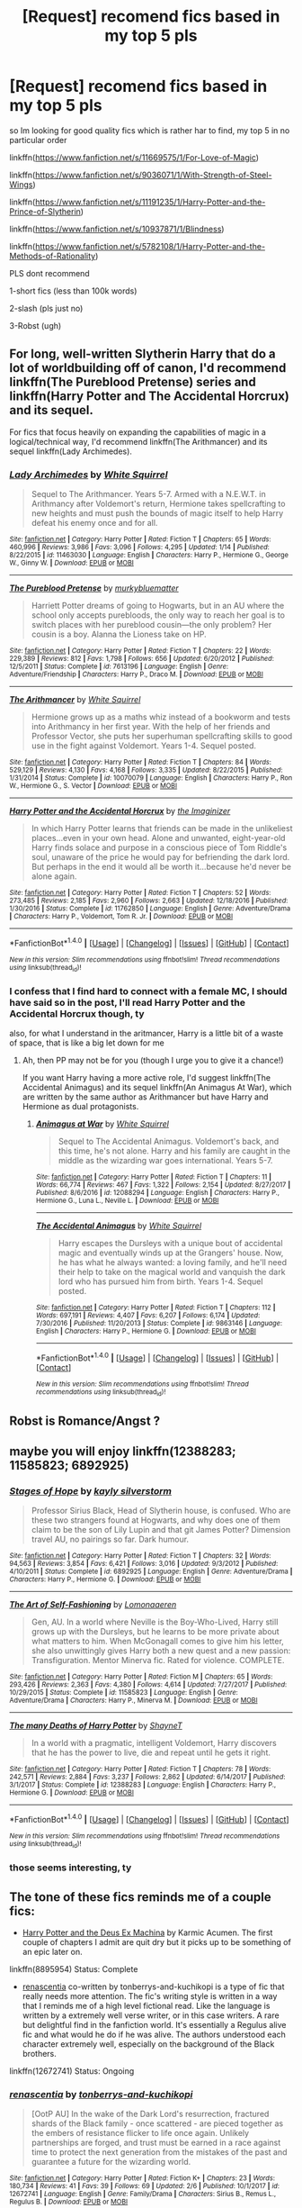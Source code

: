 #+TITLE: [Request] recomend fics based in my top 5 pls

* [Request] recomend fics based in my top 5 pls
:PROPERTIES:
:Author: renextronex
:Score: 2
:DateUnix: 1518326588.0
:DateShort: 2018-Feb-11
:FlairText: Request
:END:
so Im looking for good quality fics which is rather har to find, my top 5 in no particular order

linkffn([[https://www.fanfiction.net/s/11669575/1/For-Love-of-Magic]])

linkffn([[https://www.fanfiction.net/s/9036071/1/With-Strength-of-Steel-Wings]])

linkffn([[https://www.fanfiction.net/s/11191235/1/Harry-Potter-and-the-Prince-of-Slytherin]])

linkffn([[https://www.fanfiction.net/s/10937871/1/Blindness]])

linkffn([[https://www.fanfiction.net/s/5782108/1/Harry-Potter-and-the-Methods-of-Rationality]])

PLS dont recommend

1-short fics (less than 100k words)

2-slash (pls just no)

3-Robst (ugh)


** For long, well-written Slytherin Harry that do a lot of worldbuilding off of canon, I'd recommend linkffn(The Pureblood Pretense) series and linkffn(Harry Potter and The Accidental Horcrux) and its sequel.

For fics that focus heavily on expanding the capabilities of magic in a logical/technical way, I'd recommend linkffn(The Arithmancer) and its sequel linkffn(Lady Archimedes).
:PROPERTIES:
:Author: bgottfried91
:Score: 4
:DateUnix: 1518334373.0
:DateShort: 2018-Feb-11
:END:

*** [[http://www.fanfiction.net/s/11463030/1/][*/Lady Archimedes/*]] by [[https://www.fanfiction.net/u/5339762/White-Squirrel][/White Squirrel/]]

#+begin_quote
  Sequel to The Arithmancer. Years 5-7. Armed with a N.E.W.T. in Arithmancy after Voldemort's return, Hermione takes spellcrafting to new heights and must push the bounds of magic itself to help Harry defeat his enemy once and for all.
#+end_quote

^{/Site/: [[http://www.fanfiction.net/][fanfiction.net]] *|* /Category/: Harry Potter *|* /Rated/: Fiction T *|* /Chapters/: 65 *|* /Words/: 460,996 *|* /Reviews/: 3,986 *|* /Favs/: 3,096 *|* /Follows/: 4,295 *|* /Updated/: 1/14 *|* /Published/: 8/22/2015 *|* /id/: 11463030 *|* /Language/: English *|* /Characters/: Harry P., Hermione G., George W., Ginny W. *|* /Download/: [[http://www.ff2ebook.com/old/ffn-bot/index.php?id=11463030&source=ff&filetype=epub][EPUB]] or [[http://www.ff2ebook.com/old/ffn-bot/index.php?id=11463030&source=ff&filetype=mobi][MOBI]]}

--------------

[[http://www.fanfiction.net/s/7613196/1/][*/The Pureblood Pretense/*]] by [[https://www.fanfiction.net/u/3489773/murkybluematter][/murkybluematter/]]

#+begin_quote
  Harriett Potter dreams of going to Hogwarts, but in an AU where the school only accepts purebloods, the only way to reach her goal is to switch places with her pureblood cousin---the only problem? Her cousin is a boy. Alanna the Lioness take on HP.
#+end_quote

^{/Site/: [[http://www.fanfiction.net/][fanfiction.net]] *|* /Category/: Harry Potter *|* /Rated/: Fiction T *|* /Chapters/: 22 *|* /Words/: 229,389 *|* /Reviews/: 812 *|* /Favs/: 1,798 *|* /Follows/: 656 *|* /Updated/: 6/20/2012 *|* /Published/: 12/5/2011 *|* /Status/: Complete *|* /id/: 7613196 *|* /Language/: English *|* /Genre/: Adventure/Friendship *|* /Characters/: Harry P., Draco M. *|* /Download/: [[http://www.ff2ebook.com/old/ffn-bot/index.php?id=7613196&source=ff&filetype=epub][EPUB]] or [[http://www.ff2ebook.com/old/ffn-bot/index.php?id=7613196&source=ff&filetype=mobi][MOBI]]}

--------------

[[http://www.fanfiction.net/s/10070079/1/][*/The Arithmancer/*]] by [[https://www.fanfiction.net/u/5339762/White-Squirrel][/White Squirrel/]]

#+begin_quote
  Hermione grows up as a maths whiz instead of a bookworm and tests into Arithmancy in her first year. With the help of her friends and Professor Vector, she puts her superhuman spellcrafting skills to good use in the fight against Voldemort. Years 1-4. Sequel posted.
#+end_quote

^{/Site/: [[http://www.fanfiction.net/][fanfiction.net]] *|* /Category/: Harry Potter *|* /Rated/: Fiction T *|* /Chapters/: 84 *|* /Words/: 529,129 *|* /Reviews/: 4,130 *|* /Favs/: 4,168 *|* /Follows/: 3,335 *|* /Updated/: 8/22/2015 *|* /Published/: 1/31/2014 *|* /Status/: Complete *|* /id/: 10070079 *|* /Language/: English *|* /Characters/: Harry P., Ron W., Hermione G., S. Vector *|* /Download/: [[http://www.ff2ebook.com/old/ffn-bot/index.php?id=10070079&source=ff&filetype=epub][EPUB]] or [[http://www.ff2ebook.com/old/ffn-bot/index.php?id=10070079&source=ff&filetype=mobi][MOBI]]}

--------------

[[http://www.fanfiction.net/s/11762850/1/][*/Harry Potter and the Accidental Horcrux/*]] by [[https://www.fanfiction.net/u/3306612/the-Imaginizer][/the Imaginizer/]]

#+begin_quote
  In which Harry Potter learns that friends can be made in the unlikeliest places...even in your own head. Alone and unwanted, eight-year-old Harry finds solace and purpose in a conscious piece of Tom Riddle's soul, unaware of the price he would pay for befriending the dark lord. But perhaps in the end it would all be worth it...because he'd never be alone again.
#+end_quote

^{/Site/: [[http://www.fanfiction.net/][fanfiction.net]] *|* /Category/: Harry Potter *|* /Rated/: Fiction T *|* /Chapters/: 52 *|* /Words/: 273,485 *|* /Reviews/: 2,185 *|* /Favs/: 2,960 *|* /Follows/: 2,663 *|* /Updated/: 12/18/2016 *|* /Published/: 1/30/2016 *|* /Status/: Complete *|* /id/: 11762850 *|* /Language/: English *|* /Genre/: Adventure/Drama *|* /Characters/: Harry P., Voldemort, Tom R. Jr. *|* /Download/: [[http://www.ff2ebook.com/old/ffn-bot/index.php?id=11762850&source=ff&filetype=epub][EPUB]] or [[http://www.ff2ebook.com/old/ffn-bot/index.php?id=11762850&source=ff&filetype=mobi][MOBI]]}

--------------

*FanfictionBot*^{1.4.0} *|* [[[https://github.com/tusing/reddit-ffn-bot/wiki/Usage][Usage]]] | [[[https://github.com/tusing/reddit-ffn-bot/wiki/Changelog][Changelog]]] | [[[https://github.com/tusing/reddit-ffn-bot/issues/][Issues]]] | [[[https://github.com/tusing/reddit-ffn-bot/][GitHub]]] | [[[https://www.reddit.com/message/compose?to=tusing][Contact]]]

^{/New in this version: Slim recommendations using/ ffnbot!slim! /Thread recommendations using/ linksub(thread_id)!}
:PROPERTIES:
:Author: FanfictionBot
:Score: 1
:DateUnix: 1518334401.0
:DateShort: 2018-Feb-11
:END:


*** I confess that I find hard to connect with a female MC, I should have said so in the post, I'll read Harry Potter and the Accidental Horcrux though, ty

also, for what I understand in the aritmancer, Harry is a little bit of a waste of space, that is like a big let down for me
:PROPERTIES:
:Author: renextronex
:Score: 1
:DateUnix: 1518417508.0
:DateShort: 2018-Feb-12
:END:

**** Ah, then PP may not be for you (though I urge you to give it a chance!)

If you want Harry having a more active role, I'd suggest linkffn(The Accidental Animagus) and its sequel linkffn(An Animagus At War), which are written by the same author as Arithmancer but have Harry and Hermione as dual protagonists.
:PROPERTIES:
:Author: bgottfried91
:Score: 1
:DateUnix: 1518418269.0
:DateShort: 2018-Feb-12
:END:

***** [[http://www.fanfiction.net/s/12088294/1/][*/Animagus at War/*]] by [[https://www.fanfiction.net/u/5339762/White-Squirrel][/White Squirrel/]]

#+begin_quote
  Sequel to The Accidental Animagus. Voldemort's back, and this time, he's not alone. Harry and his family are caught in the middle as the wizarding war goes international. Years 5-7.
#+end_quote

^{/Site/: [[http://www.fanfiction.net/][fanfiction.net]] *|* /Category/: Harry Potter *|* /Rated/: Fiction T *|* /Chapters/: 11 *|* /Words/: 66,774 *|* /Reviews/: 467 *|* /Favs/: 1,322 *|* /Follows/: 2,154 *|* /Updated/: 8/27/2017 *|* /Published/: 8/6/2016 *|* /id/: 12088294 *|* /Language/: English *|* /Characters/: Harry P., Hermione G., Luna L., Neville L. *|* /Download/: [[http://www.ff2ebook.com/old/ffn-bot/index.php?id=12088294&source=ff&filetype=epub][EPUB]] or [[http://www.ff2ebook.com/old/ffn-bot/index.php?id=12088294&source=ff&filetype=mobi][MOBI]]}

--------------

[[http://www.fanfiction.net/s/9863146/1/][*/The Accidental Animagus/*]] by [[https://www.fanfiction.net/u/5339762/White-Squirrel][/White Squirrel/]]

#+begin_quote
  Harry escapes the Dursleys with a unique bout of accidental magic and eventually winds up at the Grangers' house. Now, he has what he always wanted: a loving family, and he'll need their help to take on the magical world and vanquish the dark lord who has pursued him from birth. Years 1-4. Sequel posted.
#+end_quote

^{/Site/: [[http://www.fanfiction.net/][fanfiction.net]] *|* /Category/: Harry Potter *|* /Rated/: Fiction T *|* /Chapters/: 112 *|* /Words/: 697,191 *|* /Reviews/: 4,407 *|* /Favs/: 6,207 *|* /Follows/: 6,174 *|* /Updated/: 7/30/2016 *|* /Published/: 11/20/2013 *|* /Status/: Complete *|* /id/: 9863146 *|* /Language/: English *|* /Characters/: Harry P., Hermione G. *|* /Download/: [[http://www.ff2ebook.com/old/ffn-bot/index.php?id=9863146&source=ff&filetype=epub][EPUB]] or [[http://www.ff2ebook.com/old/ffn-bot/index.php?id=9863146&source=ff&filetype=mobi][MOBI]]}

--------------

*FanfictionBot*^{1.4.0} *|* [[[https://github.com/tusing/reddit-ffn-bot/wiki/Usage][Usage]]] | [[[https://github.com/tusing/reddit-ffn-bot/wiki/Changelog][Changelog]]] | [[[https://github.com/tusing/reddit-ffn-bot/issues/][Issues]]] | [[[https://github.com/tusing/reddit-ffn-bot/][GitHub]]] | [[[https://www.reddit.com/message/compose?to=tusing][Contact]]]

^{/New in this version: Slim recommendations using/ ffnbot!slim! /Thread recommendations using/ linksub(thread_id)!}
:PROPERTIES:
:Author: FanfictionBot
:Score: 1
:DateUnix: 1518418295.0
:DateShort: 2018-Feb-12
:END:


** Robst is Romance/Angst ?
:PROPERTIES:
:Author: nauze18
:Score: 3
:DateUnix: 1518333757.0
:DateShort: 2018-Feb-11
:END:


** maybe you will enjoy linkffn(12388283; 11585823; 6892925)
:PROPERTIES:
:Author: natus92
:Score: 3
:DateUnix: 1518356591.0
:DateShort: 2018-Feb-11
:END:

*** [[http://www.fanfiction.net/s/6892925/1/][*/Stages of Hope/*]] by [[https://www.fanfiction.net/u/291348/kayly-silverstorm][/kayly silverstorm/]]

#+begin_quote
  Professor Sirius Black, Head of Slytherin house, is confused. Who are these two strangers found at Hogwarts, and why does one of them claim to be the son of Lily Lupin and that git James Potter? Dimension travel AU, no pairings so far. Dark humour.
#+end_quote

^{/Site/: [[http://www.fanfiction.net/][fanfiction.net]] *|* /Category/: Harry Potter *|* /Rated/: Fiction T *|* /Chapters/: 32 *|* /Words/: 94,563 *|* /Reviews/: 3,854 *|* /Favs/: 6,421 *|* /Follows/: 3,016 *|* /Updated/: 9/3/2012 *|* /Published/: 4/10/2011 *|* /Status/: Complete *|* /id/: 6892925 *|* /Language/: English *|* /Genre/: Adventure/Drama *|* /Characters/: Harry P., Hermione G. *|* /Download/: [[http://www.ff2ebook.com/old/ffn-bot/index.php?id=6892925&source=ff&filetype=epub][EPUB]] or [[http://www.ff2ebook.com/old/ffn-bot/index.php?id=6892925&source=ff&filetype=mobi][MOBI]]}

--------------

[[http://www.fanfiction.net/s/11585823/1/][*/The Art of Self-Fashioning/*]] by [[https://www.fanfiction.net/u/1265079/Lomonaaeren][/Lomonaaeren/]]

#+begin_quote
  Gen, AU. In a world where Neville is the Boy-Who-Lived, Harry still grows up with the Dursleys, but he learns to be more private about what matters to him. When McGonagall comes to give him his letter, she also unwittingly gives Harry both a new quest and a new passion: Transfiguration. Mentor Minerva fic. Rated for violence. COMPLETE.
#+end_quote

^{/Site/: [[http://www.fanfiction.net/][fanfiction.net]] *|* /Category/: Harry Potter *|* /Rated/: Fiction M *|* /Chapters/: 65 *|* /Words/: 293,426 *|* /Reviews/: 2,363 *|* /Favs/: 4,380 *|* /Follows/: 4,614 *|* /Updated/: 7/27/2017 *|* /Published/: 10/29/2015 *|* /Status/: Complete *|* /id/: 11585823 *|* /Language/: English *|* /Genre/: Adventure/Drama *|* /Characters/: Harry P., Minerva M. *|* /Download/: [[http://www.ff2ebook.com/old/ffn-bot/index.php?id=11585823&source=ff&filetype=epub][EPUB]] or [[http://www.ff2ebook.com/old/ffn-bot/index.php?id=11585823&source=ff&filetype=mobi][MOBI]]}

--------------

[[http://www.fanfiction.net/s/12388283/1/][*/The many Deaths of Harry Potter/*]] by [[https://www.fanfiction.net/u/1541014/ShayneT][/ShayneT/]]

#+begin_quote
  In a world with a pragmatic, intelligent Voldemort, Harry discovers that he has the power to live, die and repeat until he gets it right.
#+end_quote

^{/Site/: [[http://www.fanfiction.net/][fanfiction.net]] *|* /Category/: Harry Potter *|* /Rated/: Fiction T *|* /Chapters/: 78 *|* /Words/: 242,571 *|* /Reviews/: 2,884 *|* /Favs/: 3,237 *|* /Follows/: 2,862 *|* /Updated/: 6/14/2017 *|* /Published/: 3/1/2017 *|* /Status/: Complete *|* /id/: 12388283 *|* /Language/: English *|* /Characters/: Harry P., Hermione G. *|* /Download/: [[http://www.ff2ebook.com/old/ffn-bot/index.php?id=12388283&source=ff&filetype=epub][EPUB]] or [[http://www.ff2ebook.com/old/ffn-bot/index.php?id=12388283&source=ff&filetype=mobi][MOBI]]}

--------------

*FanfictionBot*^{1.4.0} *|* [[[https://github.com/tusing/reddit-ffn-bot/wiki/Usage][Usage]]] | [[[https://github.com/tusing/reddit-ffn-bot/wiki/Changelog][Changelog]]] | [[[https://github.com/tusing/reddit-ffn-bot/issues/][Issues]]] | [[[https://github.com/tusing/reddit-ffn-bot/][GitHub]]] | [[[https://www.reddit.com/message/compose?to=tusing][Contact]]]

^{/New in this version: Slim recommendations using/ ffnbot!slim! /Thread recommendations using/ linksub(thread_id)!}
:PROPERTIES:
:Author: FanfictionBot
:Score: 1
:DateUnix: 1518356616.0
:DateShort: 2018-Feb-11
:END:


*** those seems interesting, ty
:PROPERTIES:
:Author: renextronex
:Score: 1
:DateUnix: 1518417667.0
:DateShort: 2018-Feb-12
:END:


** The tone of these fics reminds me of a couple fics:

- [[https://www.fanfiction.net/s/8895954/2/Harry-Potter-and-the-Deus-Ex-Machina][Harry Potter and the Deus Ex Machina]] by Karmic Acumen. The first couple of chapters I admit are quit dry but it picks up to be something of an epic later on.

linkffn(8895954) Status: Complete

- [[https://www.fanfiction.net/s/12672741/1/renascentia][renascentia]] co-written by tonberrys-and-kuchikopi is a type of fic that really needs more attention. The fic's writing style is written in a way that I reminds me of a high level fictional read. Like the language is written by a extremely well verse writer, or in this case writers. A rare but delightful find in the fanfiction world. It's essentially a Regulus alive fic and what would he do if he was alive. The authors understood each character extremely well, especially on the background of the Black brothers.

linkffn(12672741) Status: Ongoing
:PROPERTIES:
:Author: FairyRave
:Score: 2
:DateUnix: 1518345820.0
:DateShort: 2018-Feb-11
:END:

*** [[http://www.fanfiction.net/s/12672741/1/][*/renascentia/*]] by [[https://www.fanfiction.net/u/9795334/tonberrys-and-kuchikopi][/tonberrys-and-kuchikopi/]]

#+begin_quote
  [OotP AU] In the wake of the Dark Lord's resurrection, fractured shards of the Black family - once scattered - are pieced together as the embers of resistance flicker to life once again. Unlikely partnerships are forged, and trust must be earned in a race against time to protect the next generation from the mistakes of the past and guarantee a future for the wizarding world.
#+end_quote

^{/Site/: [[http://www.fanfiction.net/][fanfiction.net]] *|* /Category/: Harry Potter *|* /Rated/: Fiction K+ *|* /Chapters/: 23 *|* /Words/: 180,734 *|* /Reviews/: 41 *|* /Favs/: 39 *|* /Follows/: 69 *|* /Updated/: 2/6 *|* /Published/: 10/1/2017 *|* /id/: 12672741 *|* /Language/: English *|* /Genre/: Family/Drama *|* /Characters/: Sirius B., Remus L., Regulus B. *|* /Download/: [[http://www.ff2ebook.com/old/ffn-bot/index.php?id=12672741&source=ff&filetype=epub][EPUB]] or [[http://www.ff2ebook.com/old/ffn-bot/index.php?id=12672741&source=ff&filetype=mobi][MOBI]]}

--------------

[[http://www.fanfiction.net/s/8895954/1/][*/Harry Potter and the Deus Ex Machina/*]] by [[https://www.fanfiction.net/u/2410827/Karmic-Acumen][/Karmic Acumen/]]

#+begin_quote
  It was a normal day, until newly turned 8 year-old Harry Potter decided to make a wish upon the dog star (even though he'd almost never actually seen it) and set off something in the Unlabeled Room in the Department of Mysteries. Turns out Dumbledore was wrong. Again. It wasn't love that the Unspeakables were studying down there.
#+end_quote

^{/Site/: [[http://www.fanfiction.net/][fanfiction.net]] *|* /Category/: Harry Potter *|* /Rated/: Fiction T *|* /Chapters/: 22 *|* /Words/: 292,433 *|* /Reviews/: 968 *|* /Favs/: 2,957 *|* /Follows/: 1,624 *|* /Updated/: 12/22/2013 *|* /Published/: 1/10/2013 *|* /Status/: Complete *|* /id/: 8895954 *|* /Language/: English *|* /Genre/: Adventure/Supernatural *|* /Characters/: Harry P., Sirius B., Regulus B., Marius B. *|* /Download/: [[http://www.ff2ebook.com/old/ffn-bot/index.php?id=8895954&source=ff&filetype=epub][EPUB]] or [[http://www.ff2ebook.com/old/ffn-bot/index.php?id=8895954&source=ff&filetype=mobi][MOBI]]}

--------------

*FanfictionBot*^{1.4.0} *|* [[[https://github.com/tusing/reddit-ffn-bot/wiki/Usage][Usage]]] | [[[https://github.com/tusing/reddit-ffn-bot/wiki/Changelog][Changelog]]] | [[[https://github.com/tusing/reddit-ffn-bot/issues/][Issues]]] | [[[https://github.com/tusing/reddit-ffn-bot/][GitHub]]] | [[[https://www.reddit.com/message/compose?to=tusing][Contact]]]

^{/New in this version: Slim recommendations using/ ffnbot!slim! /Thread recommendations using/ linksub(thread_id)!}
:PROPERTIES:
:Author: FanfictionBot
:Score: 1
:DateUnix: 1518345842.0
:DateShort: 2018-Feb-11
:END:


** [deleted]
:PROPERTIES:
:Score: 2
:DateUnix: 1518352245.0
:DateShort: 2018-Feb-11
:END:

*** [[http://www.fanfiction.net/s/9704180/1/][*/I'm Still Here/*]] by [[https://www.fanfiction.net/u/4404355/kathryn518][/kathryn518/]]

#+begin_quote
  The second war with Voldemort never really ended, and there were no winners, certainly not Harry Potter who has lost everything. What will Harry do when a ritual from Voldemort sends him to another world? How will he manage in this new world in which he never existed, especially as he sees familiar events unfolding? Harry/Multi eventually.
#+end_quote

^{/Site/: [[http://www.fanfiction.net/][fanfiction.net]] *|* /Category/: Harry Potter *|* /Rated/: Fiction M *|* /Chapters/: 13 *|* /Words/: 292,888 *|* /Reviews/: 4,794 *|* /Favs/: 13,182 *|* /Follows/: 15,649 *|* /Updated/: 1/28/2017 *|* /Published/: 9/21/2013 *|* /id/: 9704180 *|* /Language/: English *|* /Genre/: Drama/Romance *|* /Characters/: Harry P., Fleur D., Daphne G., Perenelle F. *|* /Download/: [[http://www.ff2ebook.com/old/ffn-bot/index.php?id=9704180&source=ff&filetype=epub][EPUB]] or [[http://www.ff2ebook.com/old/ffn-bot/index.php?id=9704180&source=ff&filetype=mobi][MOBI]]}

--------------

[[http://www.fanfiction.net/s/11574569/1/][*/Dodging Prison and Stealing Witches - Revenge is Best Served Raw/*]] by [[https://www.fanfiction.net/u/6791440/LeadVonE][/LeadVonE/]]

#+begin_quote
  Harry Potter has been banged up for ten years in the hellhole brig of Azkaban for a crime he didn't commit, and his traitorous brother, the not-really-boy-who-lived, has royally messed things up. After meeting Fate and Death, Harry is given a second chance to squash Voldemort, dodge a thousand years in prison, and snatch everything his hated brother holds dear. H/Hr/LL/DG/GW.
#+end_quote

^{/Site/: [[http://www.fanfiction.net/][fanfiction.net]] *|* /Category/: Harry Potter *|* /Rated/: Fiction M *|* /Chapters/: 42 *|* /Words/: 439,662 *|* /Reviews/: 5,884 *|* /Favs/: 10,709 *|* /Follows/: 13,383 *|* /Updated/: 1/21 *|* /Published/: 10/23/2015 *|* /id/: 11574569 *|* /Language/: English *|* /Genre/: Adventure/Romance *|* /Characters/: <Harry P., Hermione G., Daphne G., Ginny W.> *|* /Download/: [[http://www.ff2ebook.com/old/ffn-bot/index.php?id=11574569&source=ff&filetype=epub][EPUB]] or [[http://www.ff2ebook.com/old/ffn-bot/index.php?id=11574569&source=ff&filetype=mobi][MOBI]]}

--------------

*FanfictionBot*^{1.4.0} *|* [[[https://github.com/tusing/reddit-ffn-bot/wiki/Usage][Usage]]] | [[[https://github.com/tusing/reddit-ffn-bot/wiki/Changelog][Changelog]]] | [[[https://github.com/tusing/reddit-ffn-bot/issues/][Issues]]] | [[[https://github.com/tusing/reddit-ffn-bot/][GitHub]]] | [[[https://www.reddit.com/message/compose?to=tusing][Contact]]]

^{/New in this version: Slim recommendations using/ ffnbot!slim! /Thread recommendations using/ linksub(thread_id)!}
:PROPERTIES:
:Author: FanfictionBot
:Score: 1
:DateUnix: 1518352266.0
:DateShort: 2018-Feb-11
:END:


*** yeah, read both, DPSW is actually in my top 10 :P, and I'm Still Here would probably be if it wasn't abandoned
:PROPERTIES:
:Author: renextronex
:Score: 1
:DateUnix: 1518417832.0
:DateShort: 2018-Feb-12
:END:


** [[http://www.fanfiction.net/s/10937871/1/][*/Blindness/*]] by [[https://www.fanfiction.net/u/717542/AngelaStarCat][/AngelaStarCat/]]

#+begin_quote
  Harry Potter is not standing up in his crib when the Killing Curse strikes him, and the cursed scar has far more terrible consequences. But some souls will not be broken by horrible circumstance. Some people won't let the world drag them down. Strong men rise from such beginnings, and powerful gifts can be gained in terrible curses. (HP/HG, Scientist!Harry)
#+end_quote

^{/Site/: [[http://www.fanfiction.net/][fanfiction.net]] *|* /Category/: Harry Potter *|* /Rated/: Fiction M *|* /Chapters/: 36 *|* /Words/: 301,594 *|* /Reviews/: 3,970 *|* /Favs/: 9,160 *|* /Follows/: 10,708 *|* /Updated/: 10/23/2017 *|* /Published/: 1/1/2015 *|* /id/: 10937871 *|* /Language/: English *|* /Genre/: Adventure/Friendship *|* /Characters/: Harry P., Hermione G. *|* /Download/: [[http://www.ff2ebook.com/old/ffn-bot/index.php?id=10937871&source=ff&filetype=epub][EPUB]] or [[http://www.ff2ebook.com/old/ffn-bot/index.php?id=10937871&source=ff&filetype=mobi][MOBI]]}

--------------

[[http://www.fanfiction.net/s/11669575/1/][*/For Love of Magic/*]] by [[https://www.fanfiction.net/u/5241558/Noodlehammer][/Noodlehammer/]]

#+begin_quote
  A different upbringing leaves Harry Potter with an early knowledge of magic and a view towards the Wizarding World not as an escape from the Dursleys, but as an opportunity to learn more about it. Unfortunately, he quickly finds that there are many elements in this new world that are unwilling to leave the Boy-Who-Lived alone.
#+end_quote

^{/Site/: [[http://www.fanfiction.net/][fanfiction.net]] *|* /Category/: Harry Potter *|* /Rated/: Fiction M *|* /Chapters/: 47 *|* /Words/: 668,500 *|* /Reviews/: 7,985 *|* /Favs/: 7,840 *|* /Follows/: 8,819 *|* /Updated/: 1/7 *|* /Published/: 12/15/2015 *|* /id/: 11669575 *|* /Language/: English *|* /Characters/: Harry P. *|* /Download/: [[http://www.ff2ebook.com/old/ffn-bot/index.php?id=11669575&source=ff&filetype=epub][EPUB]] or [[http://www.ff2ebook.com/old/ffn-bot/index.php?id=11669575&source=ff&filetype=mobi][MOBI]]}

--------------

[[http://www.fanfiction.net/s/11191235/1/][*/Harry Potter and the Prince of Slytherin/*]] by [[https://www.fanfiction.net/u/4788805/The-Sinister-Man][/The Sinister Man/]]

#+begin_quote
  Harry Potter was Sorted into Slytherin after a crappy childhood. His brother Jim is believed to be the BWL. Think you know this story? Think again. Year Three (Harry Potter and the Death Eater Menace) starts on 9/1/16. NO romantic pairings prior to Fourth Year. Basically good Dumbledore and Weasleys. Limited bashing (mainly of James).
#+end_quote

^{/Site/: [[http://www.fanfiction.net/][fanfiction.net]] *|* /Category/: Harry Potter *|* /Rated/: Fiction T *|* /Chapters/: 98 *|* /Words/: 645,509 *|* /Reviews/: 8,484 *|* /Favs/: 7,532 *|* /Follows/: 8,834 *|* /Updated/: 1/15 *|* /Published/: 4/17/2015 *|* /id/: 11191235 *|* /Language/: English *|* /Genre/: Adventure/Mystery *|* /Characters/: Harry P., Hermione G., Neville L., Theodore N. *|* /Download/: [[http://www.ff2ebook.com/old/ffn-bot/index.php?id=11191235&source=ff&filetype=epub][EPUB]] or [[http://www.ff2ebook.com/old/ffn-bot/index.php?id=11191235&source=ff&filetype=mobi][MOBI]]}

--------------

[[http://www.fanfiction.net/s/5782108/1/][*/Harry Potter and the Methods of Rationality/*]] by [[https://www.fanfiction.net/u/2269863/Less-Wrong][/Less Wrong/]]

#+begin_quote
  Petunia married a biochemist, and Harry grew up reading science and science fiction. Then came the Hogwarts letter, and a world of intriguing new possibilities to exploit. And new friends, like Hermione Granger, and Professor McGonagall, and Professor Quirrell... COMPLETE.
#+end_quote

^{/Site/: [[http://www.fanfiction.net/][fanfiction.net]] *|* /Category/: Harry Potter *|* /Rated/: Fiction T *|* /Chapters/: 122 *|* /Words/: 661,619 *|* /Reviews/: 33,871 *|* /Favs/: 22,019 *|* /Follows/: 16,959 *|* /Updated/: 3/14/2015 *|* /Published/: 2/28/2010 *|* /Status/: Complete *|* /id/: 5782108 *|* /Language/: English *|* /Genre/: Drama/Humor *|* /Characters/: Harry P., Hermione G. *|* /Download/: [[http://www.ff2ebook.com/old/ffn-bot/index.php?id=5782108&source=ff&filetype=epub][EPUB]] or [[http://www.ff2ebook.com/old/ffn-bot/index.php?id=5782108&source=ff&filetype=mobi][MOBI]]}

--------------

[[http://www.fanfiction.net/s/9036071/1/][*/With Strength of Steel Wings/*]] by [[https://www.fanfiction.net/u/717542/AngelaStarCat][/AngelaStarCat/]]

#+begin_quote
  A young Harry Potter, abandoned on the streets, is taken in by a man with a mysterious motive. When his new muggle tattoo suddenly animates, he is soon learning forbidden magic and planning to infiltrate the wizarding world on behalf of the "ordinary" people. But nothing is ever that black and white. (Runes, Blood Magic, Parseltongue, Slytherin!Harry) (SEE NOTE 1st Chapter)
#+end_quote

^{/Site/: [[http://www.fanfiction.net/][fanfiction.net]] *|* /Category/: Harry Potter *|* /Rated/: Fiction M *|* /Chapters/: 38 *|* /Words/: 719,300 *|* /Reviews/: 1,968 *|* /Favs/: 3,346 *|* /Follows/: 3,777 *|* /Updated/: 6/4/2015 *|* /Published/: 2/22/2013 *|* /id/: 9036071 *|* /Language/: English *|* /Genre/: Adventure/Angst *|* /Characters/: Harry P., Hermione G., Draco M., Fawkes *|* /Download/: [[http://www.ff2ebook.com/old/ffn-bot/index.php?id=9036071&source=ff&filetype=epub][EPUB]] or [[http://www.ff2ebook.com/old/ffn-bot/index.php?id=9036071&source=ff&filetype=mobi][MOBI]]}

--------------

*FanfictionBot*^{1.4.0} *|* [[[https://github.com/tusing/reddit-ffn-bot/wiki/Usage][Usage]]] | [[[https://github.com/tusing/reddit-ffn-bot/wiki/Changelog][Changelog]]] | [[[https://github.com/tusing/reddit-ffn-bot/issues/][Issues]]] | [[[https://github.com/tusing/reddit-ffn-bot/][GitHub]]] | [[[https://www.reddit.com/message/compose?to=tusing][Contact]]]

^{/New in this version: Slim recommendations using/ ffnbot!slim! /Thread recommendations using/ linksub(thread_id)!}
:PROPERTIES:
:Author: FanfictionBot
:Score: 1
:DateUnix: 1518326604.0
:DateShort: 2018-Feb-11
:END:


** this: [[http://samlib.ru/m/marchenko_n/renex.shtml]]

auto generated from user profiles that have all 5 in favourites, I've skimed through it, didn't look like there's (a lot of) slash. If you want it split by fandoms I can edit it, but the way they are sorted now is more relevant strictly speaking
:PROPERTIES:
:Author: zerkses
:Score: 1
:DateUnix: 1518363183.0
:DateShort: 2018-Feb-11
:END:

*** lol , there is actually several there that I read and liked....
:PROPERTIES:
:Author: renextronex
:Score: 1
:DateUnix: 1518418045.0
:DateShort: 2018-Feb-12
:END:

**** If there wasn't that would be quite strange actually :)
:PROPERTIES:
:Author: zerkses
:Score: 1
:DateUnix: 1518424397.0
:DateShort: 2018-Feb-12
:END:


**** If you link me to your favourites I could refine the list more. 5 is kinda too little for a custom list
:PROPERTIES:
:Author: zerkses
:Score: 1
:DateUnix: 1518428052.0
:DateShort: 2018-Feb-12
:END:

***** my favorite list is a little bit of a mess from when I was new to FF and pretty much every "Bad Ass Harry" was a blast... I was pretty salty about canon Harry being pretty useless at the end. I still can't believe that he won the final fight with the wizards equivalent to a literal slap in the wrist
:PROPERTIES:
:Author: renextronex
:Score: 1
:DateUnix: 1518484071.0
:DateShort: 2018-Feb-13
:END:


** [deleted]
:PROPERTIES:
:Score: 1
:DateUnix: 1518363310.0
:DateShort: 2018-Feb-11
:END:

*** [[http://archiveofourown.org/works/12608820][*/Harry Potter and the Den of Snakes/*]] by [[http://www.archiveofourown.org/users/sunmoonandstars/pseuds/sunmoonandstars][/sunmoonandstars/]]

#+begin_quote
  After ten years of misery with the Dursleys, Harry Potter learns that he has magic. Except, in this story, it's not a surprise-the only surprise is that there are others like him. Including his twin brother, Julian Potter, the savior of the Wizarding world. This isn't the Harry you think you know.
#+end_quote

^{/Site/: [[http://www.archiveofourown.org/][Archive of Our Own]] *|* /Fandom/: Harry Potter - J. K. Rowling *|* /Published/: 2017-11-02 *|* /Completed/: 2017-11-13 *|* /Words/: 78245 *|* /Chapters/: 9/9 *|* /Comments/: 156 *|* /Kudos/: 453 *|* /Bookmarks/: 92 *|* /Hits/: 7680 *|* /ID/: 12608820 *|* /Download/: [[http://archiveofourown.org/downloads/su/sunmoonandstars/12608820/Harry%20Potter%20and%20the%20Den.epub?updated_at=1516472197][EPUB]] or [[http://archiveofourown.org/downloads/su/sunmoonandstars/12608820/Harry%20Potter%20and%20the%20Den.mobi?updated_at=1516472197][MOBI]]}

--------------

[[http://www.fanfiction.net/s/4745329/1/][*/On the Way to Greatness/*]] by [[https://www.fanfiction.net/u/1541187/mira-mirth][/mira mirth/]]

#+begin_quote
  As per the Hat's decision, Harry gets Sorted into Slytherin upon his arrival in Hogwarts---and suddenly, the future isn't what it used to be.
#+end_quote

^{/Site/: [[http://www.fanfiction.net/][fanfiction.net]] *|* /Category/: Harry Potter *|* /Rated/: Fiction M *|* /Chapters/: 20 *|* /Words/: 232,797 *|* /Reviews/: 3,625 *|* /Favs/: 9,824 *|* /Follows/: 11,084 *|* /Updated/: 9/4/2014 *|* /Published/: 12/26/2008 *|* /id/: 4745329 *|* /Language/: English *|* /Characters/: Harry P. *|* /Download/: [[http://www.ff2ebook.com/old/ffn-bot/index.php?id=4745329&source=ff&filetype=epub][EPUB]] or [[http://www.ff2ebook.com/old/ffn-bot/index.php?id=4745329&source=ff&filetype=mobi][MOBI]]}

--------------

[[http://www.fanfiction.net/s/12495358/1/][*/Hunting the Grim/*]] by [[https://www.fanfiction.net/u/2303164/Sophprosyne][/Sophprosyne/]]

#+begin_quote
  Betrayal and isolation are a disquieting combination. Forced to accept life altering truths about Sirius Black, Harry must fulfill his potential in order to right an injustice over a decade old. PoA.
#+end_quote

^{/Site/: [[http://www.fanfiction.net/][fanfiction.net]] *|* /Category/: Harry Potter *|* /Rated/: Fiction T *|* /Chapters/: 5 *|* /Words/: 56,994 *|* /Reviews/: 26 *|* /Favs/: 43 *|* /Follows/: 60 *|* /Updated/: 6/16/2017 *|* /Published/: 5/19/2017 *|* /Status/: Complete *|* /id/: 12495358 *|* /Language/: English *|* /Genre/: Tragedy/Drama *|* /Characters/: Harry P., Sirius B., Remus L., Cedric D. *|* /Download/: [[http://www.ff2ebook.com/old/ffn-bot/index.php?id=12495358&source=ff&filetype=epub][EPUB]] or [[http://www.ff2ebook.com/old/ffn-bot/index.php?id=12495358&source=ff&filetype=mobi][MOBI]]}

--------------

*FanfictionBot*^{1.4.0} *|* [[[https://github.com/tusing/reddit-ffn-bot/wiki/Usage][Usage]]] | [[[https://github.com/tusing/reddit-ffn-bot/wiki/Changelog][Changelog]]] | [[[https://github.com/tusing/reddit-ffn-bot/issues/][Issues]]] | [[[https://github.com/tusing/reddit-ffn-bot/][GitHub]]] | [[[https://www.reddit.com/message/compose?to=tusing][Contact]]]

^{/New in this version: Slim recommendations using/ ffnbot!slim! /Thread recommendations using/ linksub(thread_id)!}
:PROPERTIES:
:Author: FanfictionBot
:Score: 1
:DateUnix: 1518363339.0
:DateShort: 2018-Feb-11
:END:
